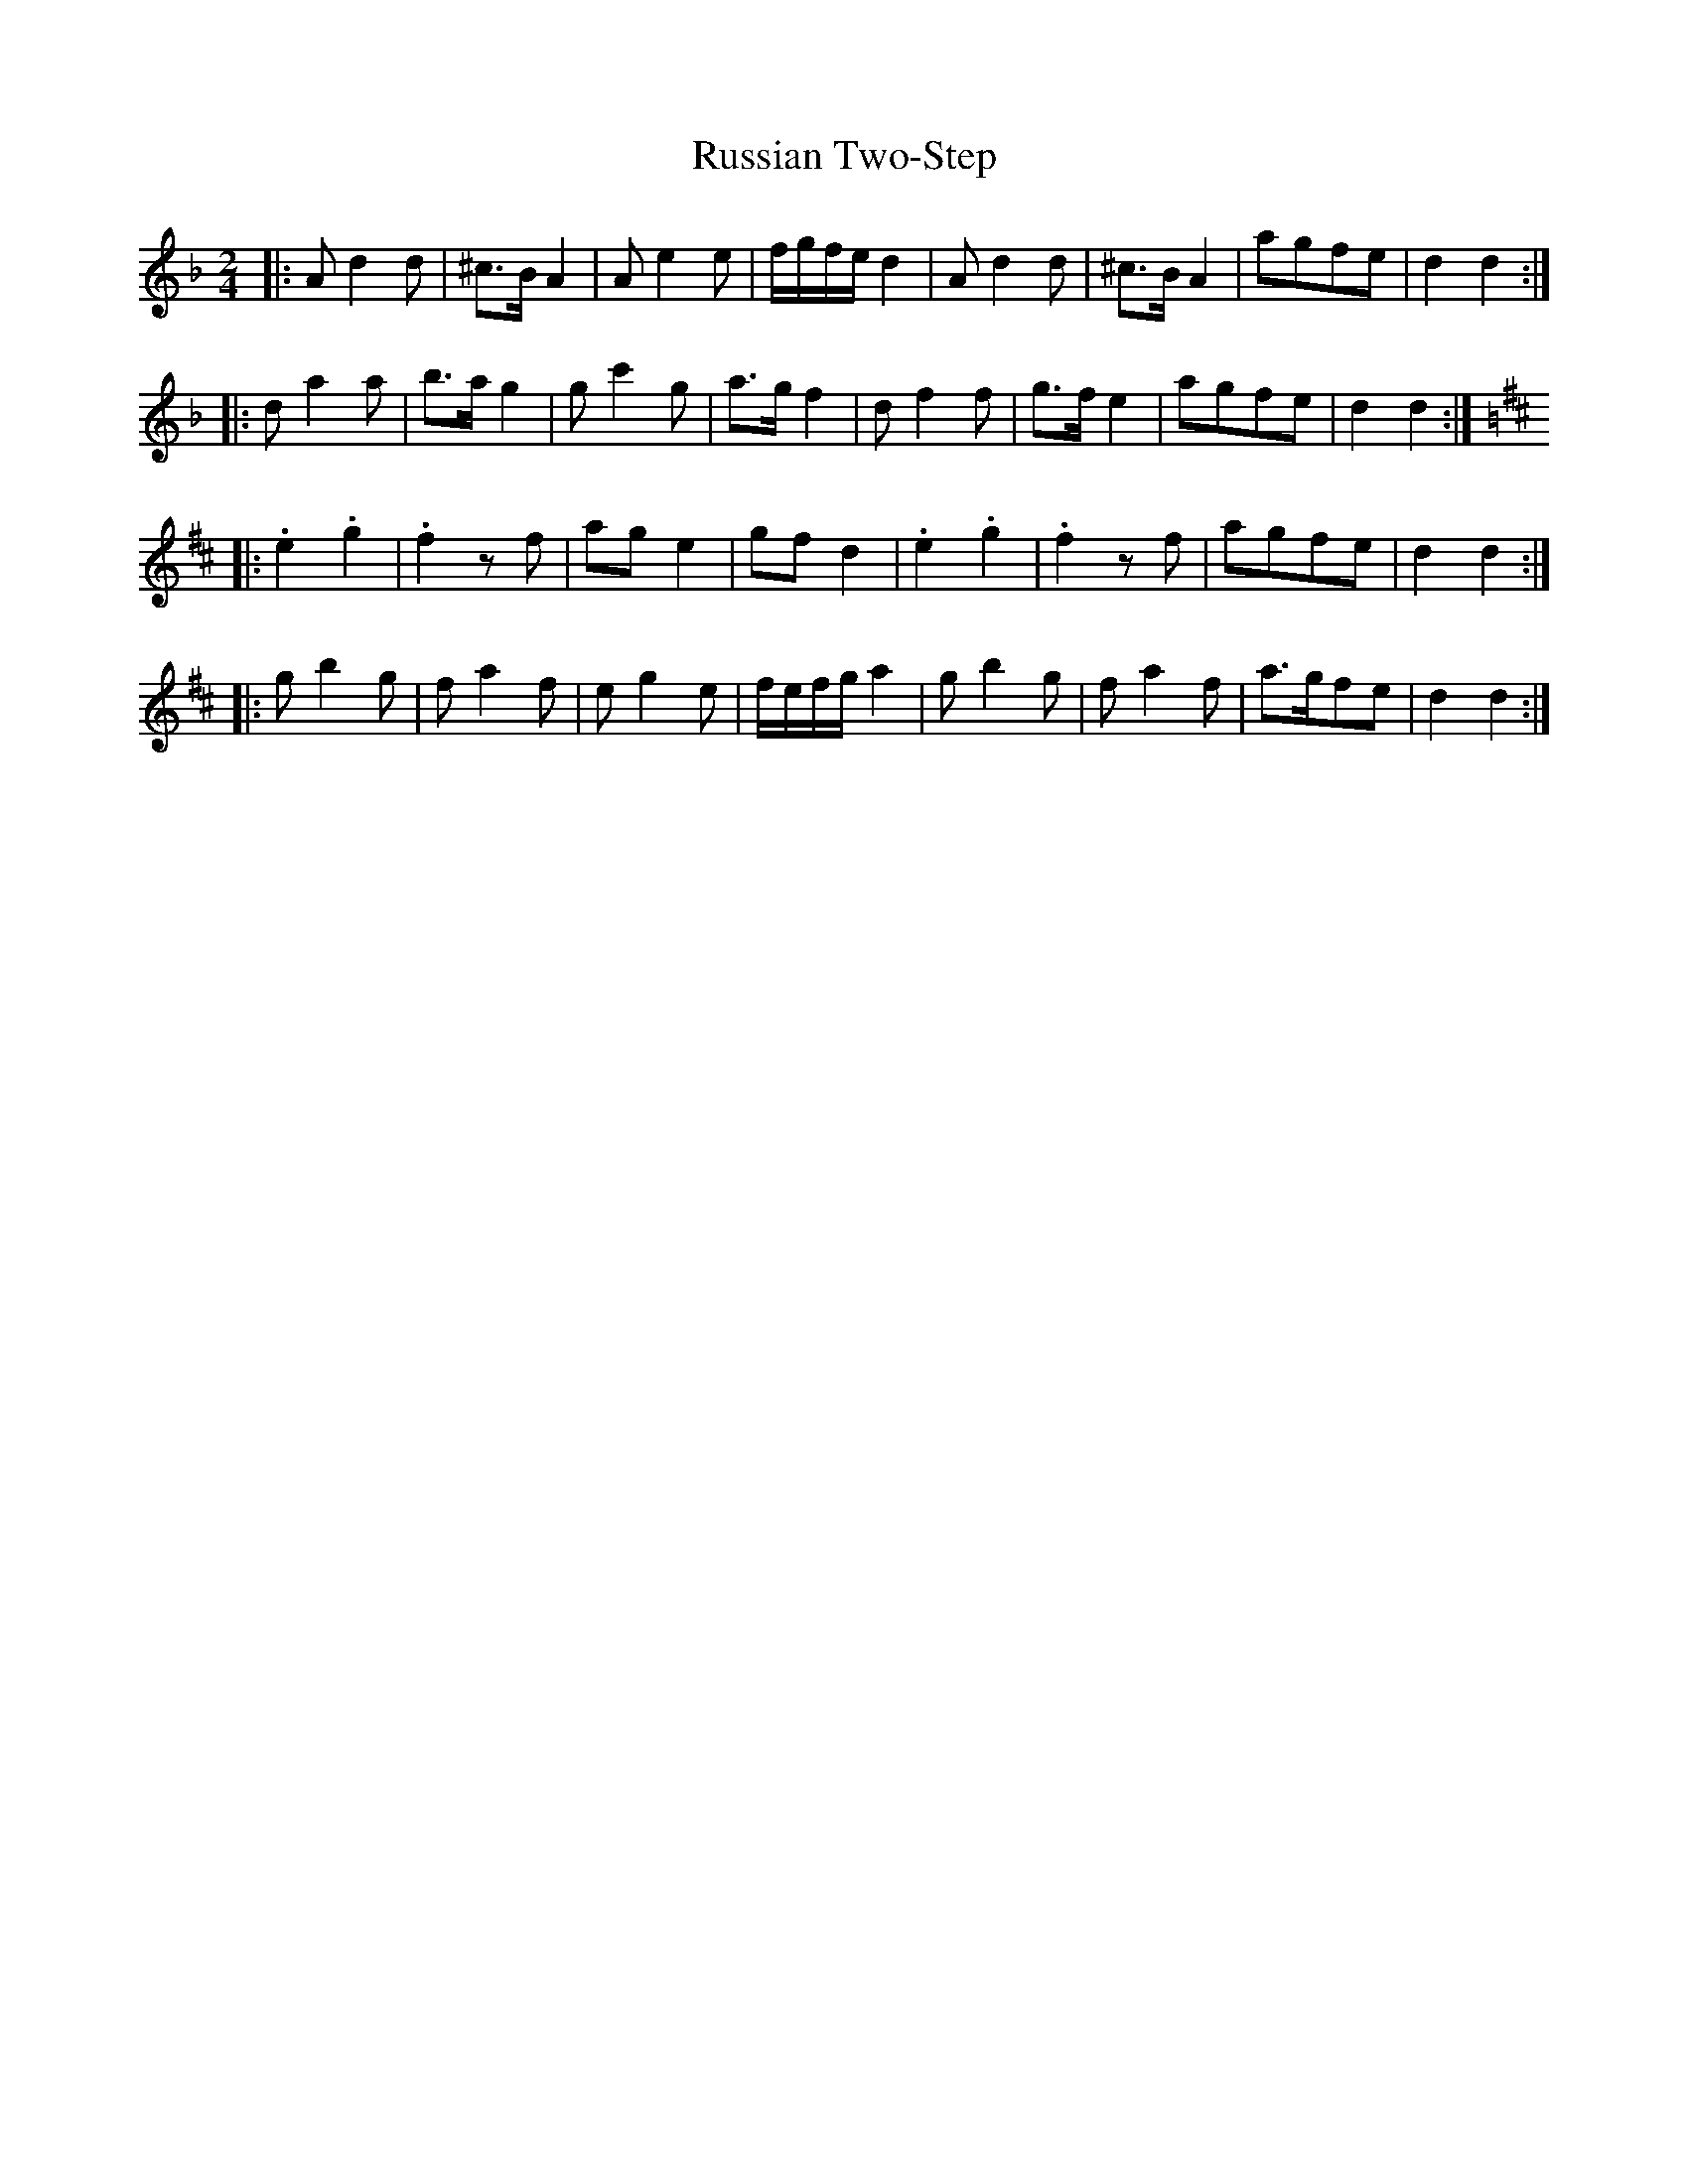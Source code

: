 X: 1
T: Russian Two-Step
Z: Mix O'Lydian
S: https://thesession.org/tunes/10099#setting10099
R: polka
M: 2/4
L: 1/8
K: Dmin
|:Ad2d|^c3/2B/A2|Ae2e|f/g/f/e/d2|Ad2d|^c3/2B/ A2|agfe|d2d2:|
|:da2a|b3/2a/g2|gc'2g|a3/2g/f2|df2f|g3/2f/e2|agfe|d2d2:|
K:D
|:.e2.g2|.f2zf|age2|gfd2|.e2.g2|.f2zf|agfe|d2d2:|
|:gb2g|fa2f|eg2e|f/e/f/g/a2|gb2g|fa2f|a3/2g/fe|d2d2:|
